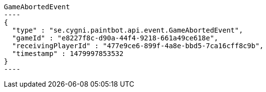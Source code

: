 [[app-listing]]
[source,javascript]
GameAbortedEvent
----
{
  "type" : "se.cygni.paintbot.api.event.GameAbortedEvent",
  "gameId" : "e8227f8c-d90a-44f4-9218-661a49ce618e",
  "receivingPlayerId" : "477e9ce6-899f-4a8e-bbd5-7ca16cff8c9b",
  "timestamp" : 1479997853532
}
----
